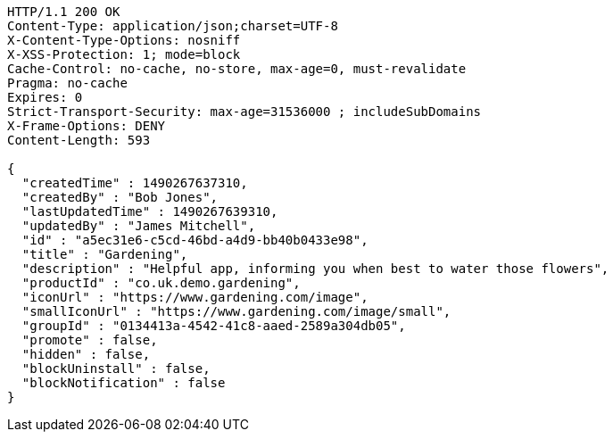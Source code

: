 [source,http,options="nowrap"]
----
HTTP/1.1 200 OK
Content-Type: application/json;charset=UTF-8
X-Content-Type-Options: nosniff
X-XSS-Protection: 1; mode=block
Cache-Control: no-cache, no-store, max-age=0, must-revalidate
Pragma: no-cache
Expires: 0
Strict-Transport-Security: max-age=31536000 ; includeSubDomains
X-Frame-Options: DENY
Content-Length: 593

{
  "createdTime" : 1490267637310,
  "createdBy" : "Bob Jones",
  "lastUpdatedTime" : 1490267639310,
  "updatedBy" : "James Mitchell",
  "id" : "a5ec31e6-c5cd-46bd-a4d9-bb40b0433e98",
  "title" : "Gardening",
  "description" : "Helpful app, informing you when best to water those flowers",
  "productId" : "co.uk.demo.gardening",
  "iconUrl" : "https://www.gardening.com/image",
  "smallIconUrl" : "https://www.gardening.com/image/small",
  "groupId" : "0134413a-4542-41c8-aaed-2589a304db05",
  "promote" : false,
  "hidden" : false,
  "blockUninstall" : false,
  "blockNotification" : false
}
----